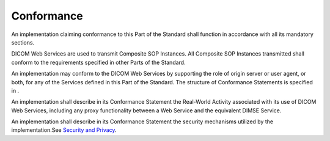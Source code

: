 .. _chapter_6:

Conformance
===========

An implementation claiming conformance to this Part of the Standard
shall function in accordance with all its mandatory sections.

DICOM Web Services are used to transmit Composite SOP Instances. All
Composite SOP Instances transmitted shall conform to the requirements
specified in other Parts of the Standard.

An implementation may conform to the DICOM Web Services by supporting
the role of origin server or user agent, or both, for any of the
Services defined in this Part of the Standard. The structure of
Conformance Statements is specified in .

An implementation shall describe in its Conformance Statement the
Real-World Activity associated with its use of DICOM Web Services,
including any proxy functionality between a Web Service and the
equivalent DIMSE Service.

An implementation shall describe in its Conformance Statement the
security mechanisms utilized by the implementation.See `Security and
Privacy <#sect_8.11>`__.

